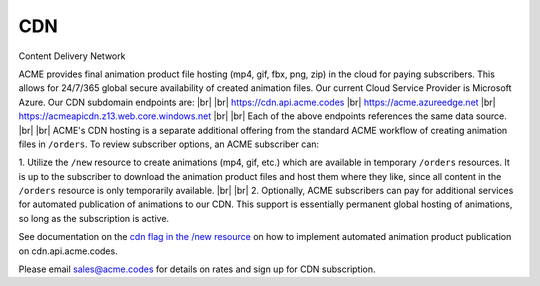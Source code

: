 
.. |br| raw:: html

   <br />


CDN
###

Content Delivery Network

ACME provides final animation product file hosting (mp4, gif, fbx, png, zip) in the cloud for paying subscribers. This allows for 24/7/365 global secure availability of created animation files. Our current Cloud Service Provider is Microsoft Azure. Our CDN subdomain endpoints are:
|br|
|br|
`https://cdn.api.acme.codes <https://cdn.api.acme.codes>`_
|br|
`https://acme.azureedge.net <https://acme.azureedge.net>`_
|br|
`https://acmeapicdn.z13.web.core.windows.net <https://acmeapicdn.z13.web.core.windows.net>`_
|br|
|br|
Each of the above endpoints references the same data source. 
|br|
|br|
ACME's CDN hosting is a separate additional offering from the standard ACME workflow of creating animation files in ``/orders``. To review subscriber options, an ACME subscriber can:

1. Utilize the ``/new`` resource to create animations (mp4, gif, etc.) which are available in temporary ``/orders`` resources. It is up to the subscriber to download the animation product files and host them where they like, since all content in the ``/orders`` resource is only temporarily available. 
|br|
|br|
2. Optionally, ACME subscribers can pay for additional services for automated publication of animations to our CDN. This support is essentially permanent global hosting of animations, so long as the subscription is active. 

See documentation on the `cdn flag in the /new resource <https://acme.readthedocs.io/en/latest/new.html#cdn>`_ on how to implement automated animation product publication on cdn.api.acme.codes.

Please email sales@acme.codes for details on rates and sign up for CDN subscription.


